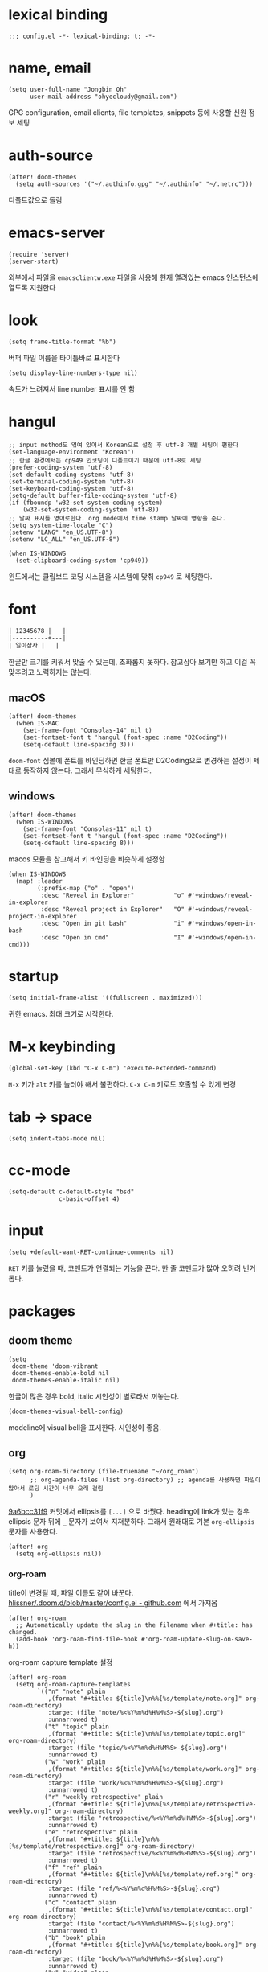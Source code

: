 * lexical binding

  #+begin_src elisp
    ;;; config.el -*- lexical-binding: t; -*-
  #+end_src

* name, email

  #+begin_src elisp
    (setq user-full-name "Jongbin Oh"
          user-mail-address "ohyecloudy@gmail.com")
  #+end_src

  GPG configuration, email clients, file templates, snippets 등에 사용할 신원 정보 세팅

* auth-source

  #+begin_src elisp
    (after! doom-themes
      (setq auth-sources '("~/.authinfo.gpg" "~/.authinfo" "~/.netrc")))
  #+end_src

  디폴트값으로 돌림

* emacs-server

  #+begin_src elisp
    (require 'server)
    (server-start)
  #+end_src

  외부에서 파일을 =emacsclientw.exe= 파일을 사용해 현재 열려있는 emacs 인스턴스에 열도록 지원한다

* look

  #+begin_src elisp
    (setq frame-title-format "%b")
  #+end_src

  버퍼 파일 이름을 타이틀바로 표시한다

  #+begin_src elisp
    (setq display-line-numbers-type nil)
  #+end_src

  속도가 느려져서 line number 표시를 안 함

* hangul

  #+begin_src elisp
    ;; input method도 엮여 있어서 Korean으로 설정 후 utf-8 개별 세팅이 편한다
    (set-language-environment "Korean")
    ;; 한글 환경에서는 cp949 인코딩이 디폴트이기 때문에 utf-8로 세팅
    (prefer-coding-system 'utf-8)
    (set-default-coding-systems 'utf-8)
    (set-terminal-coding-system 'utf-8)
    (set-keyboard-coding-system 'utf-8)
    (setq-default buffer-file-coding-system 'utf-8)
    (if (fboundp 'w32-set-system-coding-system)
        (w32-set-system-coding-system 'utf-8))
    ;; 날짜 표시를 영어로한다. org mode에서 time stamp 날짜에 영향을 준다.
    (setq system-time-locale "C")
    (setenv "LANG" "en_US.UTF-8")
    (setenv "LC_ALL" "en_US.UTF-8")
  #+end_src

  #+begin_src elisp
    (when IS-WINDOWS
      (set-clipboard-coding-system 'cp949))
  #+end_src

  윈도에서는 클립보드 코딩 시스템을 시스템에 맞춰 =cp949= 로 세팅한다.

* font

  #+begin_src org :tangle no
    | 12345678 |   |
    |----------+---|
    | 일이삼사 |   |
  #+end_src

  한글만 크기를 키워서 맞출 수 있는데, 조화롭지 못하다. 참고삼아 보기만 하고 이걸 꼭 맞추려고 노력하지는 않는다.

** macOS

   #+begin_src elisp
     (after! doom-themes
       (when IS-MAC
         (set-frame-font "Consolas-14" nil t)
         (set-fontset-font t 'hangul (font-spec :name "D2Coding"))
         (setq-default line-spacing 3)))
   #+end_src

   =doom-font= 심볼에 폰트를 바인딩하면 한글 폰트만 D2Coding으로 변경하는 설정이 제대로 동작하지 않는다. 그래서 무식하게 세팅한다.

** windows

   #+begin_src elisp
     (after! doom-themes
       (when IS-WINDOWS
         (set-frame-font "Consolas-11" nil t)
         (set-fontset-font t 'hangul (font-spec :name "D2Coding"))
         (setq-default line-spacing 8)))
   #+end_src

   macos 모듈을 참고해서 키 바인딩을 비슷하게 설정함

   #+begin_src elisp :lexical t
     (when IS-WINDOWS
       (map! :leader
             (:prefix-map ("o" . "open")
              :desc "Reveal in Explorer"           "o" #'+windows/reveal-in-explorer
              :desc "Reveal project in Explorer"   "O" #'+windows/reveal-project-in-explorer
              :desc "Open in git bash"             "i" #'+windows/open-in-bash
              :desc "Open in cmd"                  "I" #'+windows/open-in-cmd)))
   #+end_src

* startup

  #+begin_src elisp
    (setq initial-frame-alist '((fullscreen . maximized)))
  #+end_src

  귀한 emacs. 최대 크기로 시작한다.

* M-x keybinding

  #+begin_src elisp
    (global-set-key (kbd "C-x C-m") 'execute-extended-command)
  #+end_src

  =M-x= 키가 =alt= 키를 눌러야 해서 불편하다. =C-x C-m= 키로도 호출할 수 있게 변경

* tab -> space

  #+begin_src elisp
    (setq indent-tabs-mode nil)
  #+end_src

* cc-mode

  #+begin_src elisp
    (setq-default c-default-style "bsd"
                  c-basic-offset 4)
  #+end_src

* input

  #+begin_src elisp
    (setq +default-want-RET-continue-comments nil)
  #+end_src

  =RET= 키를 눌렀을 때, 코멘트가 연결되는 기능을 끈다. 한 줄 코멘트가 많아 오히려 번거롭다.

* packages

** doom theme

   #+begin_src elisp
     (setq
      doom-theme 'doom-vibrant
      doom-themes-enable-bold nil
      doom-themes-enable-italic nil)
   #+end_src

   한글이 많은 경우 bold, italic 시인성이 별로라서 꺼놓는다.

   #+begin_src elisp
     (doom-themes-visual-bell-config)
   #+end_src

   modeline에 visual bell을 표시한다. 시인성이 좋음.

** org

   #+begin_src elisp :lexical t
     (setq org-roam-directory (file-truename "~/org_roam")
           ;; org-agenda-files (list org-directory) ;; agenda를 사용하면 파일이 많아서 로딩 시간이 너무 오래 걸림
           )
   #+end_src

   [[https://github.com/doomemacs/doomemacs/commit/9a6bcc31f96308bc1659d90e6b7f4fcf7b1e3138][9a6bcc31f9]] 커밋에서 ellipsis를 =[...]= 으로 바꿨다. heading에 link가 있는 경우 ellipsis 문자 뒤에 =_= 문자가 보여서 지저분하다. 그래서 원래대로 기본 =org-ellipsis= 문자를 사용한다.

   #+begin_src elisp :lexical t
     (after! org
       (setq org-ellipsis nil))
   #+end_src

*** org-roam

    title이 변경될 때, 파일 이름도 같이 바꾼다. [[https://github.com/hlissner/.doom.d/blob/master/config.el][hlissner/.doom.d/blob/master/config.el - github.com]] 에서 가져옴

    #+begin_src elisp :lexical t
      (after! org-roam
        ;; Automatically update the slug in the filename when #+title: has changed.
        (add-hook 'org-roam-find-file-hook #'org-roam-update-slug-on-save-h))
    #+end_src

    org-roam capture template 설정

    #+begin_src elisp :lexical t
      (after! org-roam
        (setq org-roam-capture-templates
              `(("n" "note" plain
                 ,(format "#+title: ${title}\n%%[%s/template/note.org]" org-roam-directory)
                 :target (file "note/%<%Y%m%d%H%M%S>-${slug}.org")
                 :unnarrowed t)
                ("t" "topic" plain
                 ,(format "#+title: ${title}\n%%[%s/template/topic.org]" org-roam-directory)
                 :target (file "topic/%<%Y%m%d%H%M%S>-${slug}.org")
                 :unnarrowed t)
                ("w" "work" plain
                 ,(format "#+title: ${title}\n%%[%s/template/work.org]" org-roam-directory)
                 :target (file "work/%<%Y%m%d%H%M%S>-${slug}.org")
                 :unnarrowed t)
                ("r" "weekly retrospective" plain
                 ,(format "#+title: ${title}\n%%[%s/template/retrospective-weekly.org]" org-roam-directory)
                 :target (file "retrospective/%<%Y%m%d%H%M%S>-${slug}.org")
                 :unnarrowed t)
                ("e" "retrospective" plain
                 ,(format "#+title: ${title}\n%%[%s/template/retrospective.org]" org-roam-directory)
                 :target (file "retrospective/%<%Y%m%d%H%M%S>-${slug}.org")
                 :unnarrowed t)
                ("f" "ref" plain
                 ,(format "#+title: ${title}\n%%[%s/template/ref.org]" org-roam-directory)
                 :target (file "ref/%<%Y%m%d%H%M%S>-${slug}.org")
                 :unnarrowed t)
                ("c" "contact" plain
                 ,(format "#+title: ${title}\n%%[%s/template/contact.org]" org-roam-directory)
                 :target (file "contact/%<%Y%m%d%H%M%S>-${slug}.org")
                 :unnarrowed t)
                ("b" "book" plain
                 ,(format "#+title: ${title}\n%%[%s/template/book.org]" org-roam-directory)
                 :target (file "book/%<%Y%m%d%H%M%S>-${slug}.org")
                 :unnarrowed t)
                ("v" "video" plain
                 ,(format "#+title: ${title}\n%%[%s/template/video.org]" org-roam-directory)
                 :target (file "video/%<%Y%m%d%H%M%S>-${slug}.org")
                 :unnarrowed t)
                ("h" "chopsticks" plain
                 ,(format "#+title: ${title}\n%%[%s/template/note.org]" org-roam-directory)
                 :target (file "chopsticks/%<%Y%m%d%H%M%S>-${slug}.org")
                 :unnarrowed t)
                ("g" "game" plain
                 ,(format "#+title: ${title}\n%%[%s/template/game.org]" org-roam-directory)
                 :target (file "game/%<%Y%m%d%H%M%S>-${slug}.org")
                 :unnarrowed t)
                ("o" "coolthings" plain
                 ,(format "#+title: ${title}\n%%[%s/template/coolthings.org]" org-roam-directory)
                 :target (file "coolthings/%<%Y%m%d%H%M%S>-${slug}.org")
                 :unnarrowed t)
                ("l" "plan" plain
                 ,(format "#+title: ${title}\n%%[%s/template/note.org]" org-roam-directory)
                 :target (file "plan/%<%Y%m%d%H%M%S>-${slug}.org")
                 :unnarrowed t)
                ("p" "project" plain
                 ,(format "#+title: ${title}\n%%[%s/template/project.org]" org-roam-directory)
                 :target (file "project/%<%Y%m%d>-${slug}.org")
                 :unnarrowed t))
              org-roam-dailies-capture-templates
              `(("d" "default" plain ""
                 :target (file+head "%<%Y-%m-%d>.org" ,(format "%%[%s/template/journal.org]" org-roam-directory))))))
    #+end_src

    backlink를 카테고리로 나눠서 분류해 보여준다. [[https://github.com/hlissner/.doom.d/blob/master/config.el][hlissner/.doom.d/blob/master/config.el - github.com]] 에서 가져옴

    #+begin_src elisp :lexical t
      (after! org-roam
        ;; List dailies and zettels separately in the backlinks buffer.
        (advice-add #'org-roam-backlinks-section :override #'org-roam-grouped-backlinks-section))
    #+end_src

    backlinks buffer 상단에 id, type, aliases 정보를 보여줌. [[https://github.com/hlissner/.doom.d/blob/master/config.el][hlissner/.doom.d/blob/master/config.el - github.com]] 에서 가져옴.

    #+begin_src elisp :lexical t
      (after! org-roam
        ;; Add ID, Type, Tags, and Aliases to top of backlinks buffer.
        (advice-add #'org-roam-buffer-set-header-line-format :after #'org-roam-add-preamble-a))
    #+end_src

    backlinks buffer 기본 표시 레벨을 2로 조정

    #+begin_src elisp :lexical t
      (after! org-roam
        (add-hook 'org-roam-buffer-postrender-functions #'magit-section-show-level-2))
    #+end_src

    =SPC n r t= 키를 누르면 org roam 변경 사항에 대한 커밋을 만들어낸다

    #+begin_src elisp :lexical t
      (after! org-roam
        (map! :map org-mode-map
              (:prefix-map ("n" . "notes")
                           (:prefix ("r" . "roam")
                            :desc "commit org-roam" "t" #'my/org-roam-commit))))
    #+end_src

*** org-roam optimization

    =org-roam-node-find=, =org-roam-node-insert= 에서 호출하는 =org-roam-node-read--completions= 함수가 느려서 최적화를 진행

    디폴트 소팅을 꺼서 시간을 조금이라도 더 아낀다.

    #+begin_src elisp :lexical t
      (after! org-roam
        (setq org-roam-node-default-sort nil))
    #+end_src

    [[https://github.com/skeeto/emacs-memoize/][skeeto/emacs-memoize/ - github.com]] 설치

    #+begin_src elisp :tangle packages.el
      (package! memoize)
    #+end_src

    =org-roam-node-read--completions= 함수 [[http://ohyecloudy.com/pnotes/archives/497/][메모이제이션]]. [[https://www.reddit.com/r/orgmode/comments/s8xv5j/orgroam_slows_down_as_nodes_increase_solution/][Org-roam slows down as nodes increase.. solution? - reddit.com]]에서 코드를 가져옴.

    강제 메모이제이션 클리어는 =SPC n r c= 에 바인딩함

    #+begin_src elisp :lexical t
      (after! org-roam
        (require 'memoize)

        (memoize 'org-roam-node-read--completions "10 minute")

        (defun memoize-force-update (func &optional timeout)
          (when (get func :memoize-original-function)
            (progn (memoize-restore func)
                   (memoize func timeout))))

        (defun my/force-update-org-roam-node-read-if-memoized (&optional timeout)
          (interactive)
          (memoize-force-update 'org-roam-node-read--completions
                                (if timeout timeout memoize-default-timeout)))

        (run-with-idle-timer 60 t #'my/force-update-org-roam-node-read-if-memoized)

        (map! :leader
              (:prefix-map ("n" . "notes")
                           (:prefix ("r" . "roam")
                            :desc "Clear memoization" "c"
                            #'my/force-update-org-roam-node-read-if-memoized))))
    #+end_src

*** org settings

    #+begin_src elisp
      (after! org
        (setq
         ;; quote와 verse block도 배경 색상을 바꾼다
         org-fontify-quote-and-verse-blocks t
         ;; heading *를 한 개만 보여준다.
         org-hide-leading-stars t
         ;; done 해드라인 폰트 변경을 하지 않는다. 색상 때문에 doom theme 변경시 제대로 안 보임
         org-fontify-done-headline nil
         ;; 9.5부터 default 값이 바뀜
         org-adapt-indentation t
         ;; modeline에 보이는 org clock 정보가 너무 길어서 줄임
         org-clock-string-limit 30
         ;; 트리를 접을 때, heading 사이에 빈 라인을 없앤다
         org-cycle-separator-lines 0
         ;; 순서 없는 목록(unordered list)에서 bullet으로 들여쓰기를 할 때마다 +, -를 번갈아 사용한다
         org-list-demote-modify-bullet '(("+" . "-") ("-" . "+"))
         ;; #+STARTUP: fold 를 기본값으로 한다. org 파일을 열었을 때, overview를 가장 먼저 보고 싶기 때문
         org-startup-folded 'show2levels))
    #+end_src

    ui 관련 설정들

    #+begin_src elisp
      (after! org
        (setq org-startup-indented nil
              org-src-preserve-indentation nil))
    #+end_src

    emacs에서 org mode일 때, indentation을 적용하는 기능을 끈다. 이 기능을 끄면 emacs가 아닌 다른 에디터로 org 파일을 볼 때도 space로 indentation을 적용한 상태이다.

    이 상태에서 =org-src-preserve-indentation= 심볼에 nil이 아닌 값이 바인딩되었다면 소스 코드 블럭이 heading 본문 indentation과 상관없이 라인 앞에 붙어 있다. 원래 소스 코드의 indentation을 유지하기 때문이다. 소스 코드 블럭도 똑같이 indentation을 지키도록 =nil= 값을 바인딩한다.

    #+begin_src elisp
      (after! org
        (setq org-todo-keywords
              '((sequence
                 "TODO"
                 "STARTED"
                 "|"
                 "DONE"))
              org-todo-keyword-faces
              '(("STARTED" . +org-todo-active))))
    #+end_src

    org 모듈에서 정의한 =+org-todo-active= 페이스를 사용하기에 org 모듈을 로드한 후에 실행해야 한다.

    #+begin_src elisp
      (after! org
        (setq org-blank-before-new-entry
              '((heading . t) (plain-list-item . nil))))
    #+end_src

    heading 사이에는 반드시 빈 줄이 들어가게 한다. plan list item 사이에는 무조건 제거한다.

    #+begin_src elisp
      (after! evil-org
        (map! :map evil-org-mode-map
              :ni [C-return]   #'org-insert-heading-respect-content
              :ni [C-S-return] #'org-insert-todo-heading-respect-content))
    #+end_src

    doom에서 =C-RET= 키는 아래에 추가 =C-S-RET= 키는 위로 추가로 바인딩을 변경한다. 새로 함수를 추가해서 해당 함수에 바인딩하는데, 해당 함수에 =org-blank-before-new-entry= 심볼 값이 반영이 안 되어 있어서 org mode의 디폴트 함수로 바인딩을 했다.

    =evil-org= 모드 맵도 똑같이 수정한다.

    #+begin_src elisp
      (after! org
        (setq org-M-RET-may-split-line '((default . t))))
    #+end_src

    =M-RET= 키로 라인을 분리할 수 있게 한다. org module에서 nil 값을 바인딩한 걸 디폴트 값으로 돌림.

    #+begin_src elisp
      (defun my-org-clock-in-if-starting ()
        "Clock in when the task is marked STARTED."
        (when (and (string= org-state "STARTED")
                   (not (string= org-last-state org-state)))
          (org-clock-in)))
      (add-hook 'org-after-todo-state-change-hook
                #'my-org-clock-in-if-starting)
      (advice-add 'org-clock-in
                  :after (lambda (&rest _)
                           (org-todo "STARTED")))
      ;; 다른 org-clock 시작으로 clock-out 됐을 때, todo도 바꿔준다
      (add-hook 'org-clock-out-hook
                (lambda ()
                  (when (and (boundp 'org-state)
                             (string= org-state "STARTED"))
                    (org-todo "DONE"))))
    #+end_src

    =STARTED= 키워드로 변경하면 =org-clock= 을 시작한다. =TODO= 상태에서 =STARTED= 상태로 변경되면 자동으로 시간 기록이 되게 하려고 추가한 기능. [[http://ohyecloudy.com/emacsian/2017/07/01/org-clocking-time-with-emacs-todo-state/][#orgmode TODO 상태와 org-clock은 같이 움직인다 - ohyecloudy.com]] 참고

    #+begin_src elisp
      (after! org-clock
        (setq org-clock-persist-query-resume nil))
    #+end_src

    active clock이 있을 때, 물어보지 않고 재개한다. [[http://ohyecloudy.com/emacsian/2017/10/14/org-clock-persistence/][#orgmode emacs를 꺼도 org-clock은 굴러간다 - ohyecloudy.com]] 참고

    #+begin_src elisp
      (after! org-clock
        (setq org-clock-idle-time 15))
    #+end_src

    15분을 자리비움 감지 기준으로 설정. [[http://ohyecloudy.com/emacsian/2017/11/04/org-dealing-with-idle-time/][#orgmode idle 시간 다루기 - ohyecloudy.com]] 참고

    #+begin_src elisp
      (after! org
        ;; org-set-effort 함수 실행 시 나오는 preset 리스트
        (setq org-global-properties
              '(("Effort_ALL" .
                 "1h 2h 3h 4h 8h 16h 24h 32h 40h 0.5h")))

        ;; org-columns에서 effort를 볼 수 있게 추가
        (setq org-columns-default-format "%50ITEM(Task) %10Effort{:} %10CLOCKSUM")

        ;; org-clock-report 기본 프로퍼티
        (setq org-clock-clocktable-default-properties
              '(:maxlevel 2 :scope file :narrow 30! :properties ("effort"))))
    #+end_src

    추정 시간에 관련된 설정. 추정 시간 입력시 preset 리스트를 추가하고 =org-columns= 명령과 =org-clock-report= 명령에서 추정 시간을 볼 수 있게 세팅. [[http://ohyecloudy.com/emacsian/2017/09/09/org-effort-estimates/][#orgmode 추정(estimate) 작업 시간 기록 - ohyecloudy.com]] 참고

    #+begin_src elisp
      (after! org
        (setq org-duration-format (quote h:mm)))
    #+end_src

    기간 포맷으로 시간:분 사용. 24시가 넘어갈 때, 1d로 표현하는 게 보기 싫어서 세팅. [[http://ohyecloudy.com/emacsian/2017/11/25/org-duration-format/][#orgmode 하루가 넘어가도 clock table 기간 필드에 시간과 분으로만 표시 - ohyecloudy.com]] 참고

    #+begin_src elisp
      (after! org
        (defun org-columns-with-visual-line-mode ()
          (interactive)
          (org-columns)
          (visual-line-mode)))
    #+end_src

    =org-columns= 모드를 켤 때, 자동 줄바꿈을 해주는 =visual-line-mode= 를 활성화한다. [[http://ohyecloudy.com/emacsian/2020/03/15/org-column-view-with-visual-line-mode/][#orgmode column view를 활성화하면 꺼지는 줄 바꿈(word wrap)을 켜는 방법 - ohyecloudy.com]] 참고

    #+begin_src elisp
      (after! org
        (setq org-show-notification-handler (lambda (notification) (message notification))))
    #+end_src

    쓴 시간이 effort를 넘었을 때, 나오는 desktop notification을 끈다. Task 'some tasks' should be finished by now. (1:00)

    #+begin_src elisp
      (defun my/org-open-at-point-other-window ()
        (interactive)
        (let ((org-link-frame-setup (cons (cons 'file 'find-file-other-window) org-link-frame-setup)))
          (org-open-at-point)))

      (after! evil-org
        (map! :map evil-org-mode-map
              :ni "C-c C-RET"      #'my/org-open-at-point-other-window
              :ni "C-c C-<return>" #'my/org-open-at-point-other-window))
    #+end_src

    현재 윈도우에서 파일을 여는 게 기본 동작이다. 기본 동작을 유지하고 =C-c C-RET= 키로는 다른 윈도로 링크를 열게 한다.

    #+begin_src elisp
      (after! org
        (setq org-enforce-todo-dependencies nil))
    #+end_src

    자식 todo가 완료되어야만 부모 heading을 done으로 바꿀 수 있는 제한을 푼다. org clock out을 DONE 상태와 연동해서 사용하기 때문.

    #+begin_src elisp
      (after! org
        (setq org-tag-alist '((:startgroup . nil)
                              ("blog" . ?b)
                              (:endgroup . nil))))
    #+end_src

    미리 정의된 tag를 설정

    #+begin_src elisp
      (setq org-element-use-cache nil)
    #+end_src

    #+begin_example
       Please report this to Org mode mailing list (M-x org-submit-bug-report). Disable showing Disable logging
      Warning (org-element-cache): org-element--cache: Org parser error in *org-ai-on-region*::2016. Resetting.
       The error was: (error "Invalid search bound (wrong side of point)")
       Backtrace:
      nil
    #+end_example

    이런 에러가 간간히 발생해서 cache를 끈다.

*** ox-gfm

    #+begin_src elisp :tangle packages.el
      (package! ox-gfm)
    #+end_src

    #+begin_src elisp
      (eval-after-load "org"
        '(require 'ox-gfm nil t))
    #+end_src

    =C-c C-e= 키로 =org-export-dispatch= 함수를 호출하면 Github Flavored Markdown으로 export할 수 있다

    [[https://github.com/larstvei/ox-gfm][larstvei/ox-gfm - github.com]]

*** org babel

**** ob-translate

     #+begin_src elisp :tangle packages.el
       (package! ob-translate)
     #+end_src

     #+begin_src elisp
       (setq ob-translate:default-dest "ko")
     #+end_src

     #+RESULTS:
     : ko

     #+begin_src translate :src en :dest ko :tangle no
       Doom is a configuration framework for GNU Emacs tailored for Emacs bankruptcy veterans who want less framework in their frameworks, a modicum of stability (and reproducibility) from their package manager, and the performance of a hand rolled config (or better). It can be a foundation for your own config or a resource for Emacs enthusiasts to learn more about our favorite operating system.
     #+end_src

     #+RESULTS:
     : Doom은 프레임워크의 프레임워크가 적고 패키지 관리자의 약간의 안정성(및 재현성)과 수동 구성(또는 그 이상)의 성능을 원하는 Emacs 파산 베테랑을 위해 맞춤화된 GNU Emacs용 구성 프레임워크입니다. Emacs 애호가가 선호하는 운영 체제에 대해 자세히 알아볼 수 있는 자체 구성 또는 리소스의 기초가 될 수 있습니다.

     [[https://github.com/krisajenkins/ob-translate][krisajenkins/ob-translate - github.com]]

     #+begin_example
       google-translate--search-tkk: Search failed: ",tkk:'"
     #+end_example

     이런 에러 메시지가 뜬다.

     #+begin_src elisp
       (defun google-translate--search-tkk ()
         "Search TKK."
         (list 430675 2721866130))
     #+end_src

     [[https://github.com/atykhonov/google-translate/issues/137][atykhonov/google-translate/issues/137 - github.com]] 글을 참고해서 =google-translate--search-tkk= 함수를 재정의함

**** ob-http

     #+begin_src elisp :tangle packages.el
       (package! ob-http)
     #+end_src

     #+begin_src elisp
       (org-babel-do-load-languages 'org-babel-load-languages
                                    (append org-babel-load-languages
                                            '((http . t))))
     #+end_src

     [[https://github.com/zweifisch/ob-http][zweifisch/ob-http - github.com]]

     src 블럭으로 http 응답을 사용할 수 있다.

     #+begin_src http :pretty :tangle no
       GET https://api.github.com/repos/ohyecloudy/dotfiles/languages
     #+end_src

     #+RESULTS:
     #+begin_example
     {
       "Emacs Lisp": 126668,
       "Shell": 90476,
       "YASnippet": 9424,
       "Batchfile": 3991,
       "Vim script": 2181,
       "Python": 945,
       "JavaScript": 719,
       "AutoHotkey": 405
     }
     #+end_example

*** org-cv

    #+begin_src elisp :tangle packages.el
      (when IS-MAC
        (package! ox-moderncv
          :recipe (:host github :repo "ohyecloudy/org-cv")))
    #+end_src

    #+begin_src elisp
      (when IS-MAC
        (require 'ox-moderncv))
    #+end_src

    org 문서를 moderncv로 export하는 패키지를 설치한다.

*** org copy link

    #+begin_src elisp
      (defun my/org-copy-link-at-point ()
        (interactive)
        (let ((link (org-element-property :raw-link (org-element-context))))
          (when link
            (kill-new link))))
    #+end_src

    커서가 위치한 org element에 link 프로퍼티가 있으면 클립보드로 복사하는 함수.

    #+begin_src elisp
      (after! org
        (map! :map org-mode-map
              :localleader
              (:prefix ("l" . "links")
                       "y" #'my/org-copy-link-at-point)))
    #+end_src

    org mode에서 =SPC m l y= 키에 바인딩.

*** org export

    #+begin_src elisp
      (after! org
        (setq org-export-with-sub-superscripts nil))
    #+end_src

    [[http://ohyecloudy.com/emacsian/2019/01/12/org-export-with-sub-superscripts/][#orgmode 익스포트 할 때, underscore가 subscripts로 바뀌는 걸 억제 - ohyecloudy.com]]

** doom-modeline

   #+begin_src elisp
     (after! doom-modeline
       (setq
        ;; 현재 위치를 쬐깐하게 보여준다
        doom-modeline-hud t
        ;; 경로가 아니라 파일 이름만 모드라인에 보여준다. 'auto는 경로를 출력한다
        ;; tramp로 원격 파일 편집시 느려지는 경험을 완화해준다고 한다
        doom-modeline-buffer-file-name-style 'file-name
        ;; evil mode indicator를 모드라인까지 보여줄 필요 없다. 커서 모양이랑 중복이다. 아껴쓰자.
        doom-modeline-modal nil))
   #+end_src

   doom-modeline 추가 설정

** magit

   #+begin_src elisp
     (after! magit
       (setq magit-save-repository-buffers 'dontask))
   #+end_src

   magit status를 실행하면 묻지 않고 수정한 버퍼를 저장한다

** projectile

   #+begin_src elisp
     (after! projectile
       (setq projectile-indexing-method 'hybrid))
   #+end_src

   =.git= 디렉터리를 같이 사용하는 인덱싱

** company

   #+begin_src elisp
     (after! company
       (setq company-show-quick-access t))
   #+end_src

   =M-1=, =M-0= 까지 숫자로 빠르게 삽입할 수 있는데, 그 숫자를 옆에 출력하게 한다.

** request

   #+begin_src elisp :tangle packages.el
     (package! request)
   #+end_src

   http를 쉽게 사용할 수 있는 request 패키지
   [[https://github.com/tkf/emacs-request][tkf/emacs-request - github.com]]

** mermaid

   #+begin_src elisp :tangle packages.el
     (package! mermaid-mode)
     (package! ob-mermaid)
   #+end_src

   mermaid 구문 강조와 들여쓰기 등을 지원하는 [[https://github.com/abrochard/mermaid-mode][abrochard/mermaid-mode]]를 설치한다. 그리고 org mode에서 mermaid 소스 코드 블럭을 사용할 수 있게 하는 [[https://github.com/arnm/ob-mermaid][arnm/ob-mermaid]]도 추가로 설치한다.

   #+begin_src elisp
     (after! ob-mermaid
       (org-babel-do-load-languages 'org-babel-load-languages
                                    (append org-babel-load-languages
                                            '((mermaid . t)))))
   #+end_src

   org-babel 언어로 =mermaid= 를 추가해서 소스 코드 블럭 컴파일을 할 수 있게 한다.

   #+begin_src elisp
     (when IS-WINDOWS
       (setq mermaid-mmdc-location "~/bin.local/mermaid-cli/node_modules/.bin/mmdc.cmd"))
   #+end_src

   #+begin_src elisp
     (when IS-WINDOWS
       (setq ob-mermaid-cli-path "~/bin.local/mermaid-cli/node_modules/.bin/mmdc.cmd"))
   #+end_src

   windows에서는 직접 설치하고 경로를 지정한다.

** evil

   #+begin_src elisp
     (setq! evil-want-C-w-delete nil)
   #+end_src

   =insert mode= 에서 =C-w= 키를 입력할 때, back word를 지우는 기능을 끈다. 창 전환 키랑 헷갈려서 실수로 단어를 지우는 경우가 많았다.

   #+begin_src elisp
     (after! evil
       (evil-select-search-module 'evil-search-module 'isearch))
   #+end_src

   folded 컨텐츠 검색이 안 되서 workaround 적용. [[https://github.com/doomemacs/doomemacs/issues/6478][doomemacs/doomemacs/issues/6478 - github.com]] 참고

   #+begin_src elisp
     (after! evil
       (setq evil-complete-all-buffers nil))
   #+end_src

   현재 버퍼를 대상으로 완성(completion) 후보를 추린다. 기본값은 열려 있는 전체 버퍼 대상. =C-n=, =C-p= 키 바인딩에서 사용한다.

   #+begin_src elisp
     (after! evil
       (add-hook 'evil-insert-state-exit-hook
                 (lambda ()
                   (setq evil-input-method nil))))
   #+end_src

   편집 모드를 나갈 때, 입력기(input method)를 초기화 시킨다. 편집 모드로 들어갈 때, 무조건 영문을 기본으로 해서 이전 편집 모드에서 한글을 입력하던 중이었는지 영문을 입력하던 중이었는지 생각할 필요가 없게 한다. 편집 모드로 들어갈 때, 이전 상태를 기억 못하거나 모드 라인(mode line)에 표시된 입력기 상태를 못 봐서 잘못 입력하는 실수를 줄이려고 통일한다.

   #+begin_src elisp
     (setq +evil-want-o/O-to-continue-comments nil)
   #+end_src

   주석을 연속해서 쓰는 경우가 적어서 오히려 불편하다

   #+begin_src elisp :lexical t
     (setq evil-split-window-below t
           evil-vsplit-window-right t)
   #+end_src

   splitting 이후 포커스를 옮긴다

** lsp

   #+begin_src elisp
     (after! lsp-mode
       (setq lsp-pwsh-code-formatting-preset "Allman"))
   #+end_src

   [[https://en.wikipedia.org/wiki/Indentation_style#Allman_style][Allman]] 스타일로 포맷팅한다.

   #+begin_src elisp
     (after! lsp-mode
       (setq lsp-pwsh-code-formatting-pipeline-indentation-style "IncreaseIndentationForFirstPipeline"))
   #+end_src

   파이프라인 들여쓰기를 해서 더 보기 좋게 한다.

   참고: [[https://emacs-lsp.github.io/lsp-mode/page/lsp-pwsh/][Powershell - LSP Mode - LSP support for Emacs - emacs-lsp.github.io]]

   #+begin_src elisp
     (when IS-WINDOWS
       (after! lsp-mode
         (setq lsp-csharp-omnisharp-roslyn-download-url
               (concat "https://github.com/omnisharp/omnisharp-roslyn/releases/latest/download/"
                       "omnisharp-win-x64-net6.0.zip"))))
   #+end_src

   windows에서는 =omnisharp-win-x64.zip= 파일을 다운로드 받고 있어서 직접 지정

   #+begin_src elisp
     (after! lsp-mode
       (setq lsp-elixir-ls-version "v0.23.0")
       (setq lsp-elixir-ls-download-url
             (format "https://github.com/elixir-lsp/elixir-ls/releases/download/%s/elixir-ls-%s.zip"
                     lsp-elixir-ls-version
                     lsp-elixir-ls-version))
       )
   #+end_src

   default [[https://github.com/elixir-lsp/elixir-ls][elixir-ls]] 버전이 낮아서 최신 버전을 지정

** consult

   #+begin_src elisp
     (when IS-WINDOWS
       (after! consult
         (setq consult-locate-args "es")
         )
       )
   #+end_src

   [[https://github.com/git-for-windows/build-extra][Git for Windows SDK]]로 설치한 =locate= 프로그램이 제대로 동작하지 않는다. windows에서 더 최적화된 [[https://www.voidtools.com/ko-kr/][Everything]]을 파일 찾기에 사용한다.

** vertico

   #+begin_src elisp :exports both
     (after! vertico
       (defun my/vertico-setup-then-remove-post-command-hook (&rest args)
         "vertico--setup 함수에서 추가하는 post-command-hook을 제거한다.

     입력 조합으로 표현하는 한글 입력시 post-command-hook이 입력되지 않는다.
     한글 증분 완성을 위해 timer로 호출하기 때문에 제거한다"
         (remove-hook 'post-command-hook #'vertico--exhibit 'local))

       (defun my/vertico-exhibit-with-timer (&rest args)
         "타이머를 넣어 타이머 이벤트 발생시 vertico--exhibit을 호출해 미니버퍼 완성(completion) 후보 리스트를 갱신한다

     post-command-hook이 발동하지 않는 한글 입력시에도 한글 증분 완성을 하기 위해 timer를 사용한다"
         (let (timer)
           (unwind-protect
               (progn
                 (setq timer (run-with-idle-timer
                              0.01
                              'repeat
                              (lambda ()
                                (with-selected-window (or (active-minibuffer-window)
                                                          (minibuffer-window))
                                  (vertico--exhibit))
                                )))
                 (apply args))
             (when timer (cancel-timer timer)))))

       (advice-add #'vertico--setup :after #'my/vertico-setup-then-remove-post-command-hook)
       (advice-add #'vertico--advice :around #'my/vertico-exhibit-with-timer))
   #+end_src

   vertico는 =post-command-hook= 을 사용해서 증분 완성(incremental completion)을 수행한다. 영문 입력시 =post-command-hook= 이 잘 발동하지만 조합해서 입력하는 한글은 =post-command-hook= 이 호출되지 않는다. helm 동작 방법을 참고해 timer를 돌려서 해결했다.

** atomic-chrome

    #+begin_src elisp :tangle packages.el
      (when IS-MAC
        (package! atomic-chrome))
    #+end_src

    #+begin_src elisp :exports both
      (when IS-MAC
        (atomic-chrome-start-server))
    #+end_src

    웹브라우저 textarea를 emacs로 편집할 수 있게 해준다. [[https://chrome.google.com/webstore/detail/ghosttext/godiecgffnchndlihlpaajjcplehddca/related][GhostText 크롬 확장]]을 설치해야 한다. 크롬뿐만 아니라 거의 대부분의 웹브라우저를 다 지원한다. 웹브라우저 확장과 통신할 [[https://github.com/alpha22jp/atomic-chrome][atomic-chrome]] 패키지를 설치한다.

    GhostText 홈페이지: [[https://ghosttext.fregante.com/][GhostText — Use your text editor in the browser - ghosttext.fregante.com]]

** org-ai

   #+begin_src elisp :tangle packages.el
     (when IS-MAC
       (package! org-ai))
   #+end_src

   #+begin_src elisp
     (when IS-MAC
       (use-package! org-ai
         :commands (org-ai-mode
                    org-ai-global-mode)
         :init
         (add-hook 'org-mode-hook #'org-ai-mode) ; enable org-ai in org-mode
         (org-ai-global-mode) ; installs global keybindings on C-c M-a
         :config
         (setq org-ai-default-chat-model "gpt-3.5-turbo")
         (org-ai-install-yasnippets)) ; if you are using yasnippet and want `ai` snippets
       )
   #+end_src

   OpenAI API key는 =~/.authinfo.gpg= 파일에 다음과 같은 형식으로 기록한다

   #+begin_example
     machine api.openai.com login org-ai password <your-api-key>
   #+end_example

   [[https://github.com/rksm/org-ai][rksm/org-ai - github.com]]

** ox-jekyll-lite

   #+begin_src elisp :tangle packages.el
     (when IS-MAC
       (package! example
         :recipe (:host github :repo "ohyecloudy/ox-jekyll-lite"))
       )
   #+end_src

   #+begin_src elisp
     (when IS-MAC
       (require 'ox-jekyll-lite)
       (setq org-jekyll-lite-include-yaml-front-matter nil))

   #+end_src

   org 파일을 jekyll markdown으로 export하는 라이브러리

   참고: [[https://www.pwills.com/post/2019/09/24/blogging-in-org.html][Blogging in Org Mode - pwills.com - pwills.com]]

** copilot

   [[https://github.com/copilot-emacs/copilot.el][copilot-emacs/copilot.el - github.com]]

   #+begin_src elisp :tangle packages.el
     (package! copilot :recipe (:host github :repo "copilot-emacs/copilot.el" :files ("*.el" "dist")))
   #+end_src

   단축키를 설정하고 copilot에서 indent 잘 추론해서 설정이 안 되어 있지만 그냥 warning을 무시함

   #+begin_src elisp
     ;; accept completion from copilot and fallback to company
     (use-package! copilot
       :hook (prog-mode . copilot-mode)
       :bind (:map copilot-completion-map
                   ("<tab>" . 'copilot-accept-completion)
                   ("TAB" . 'copilot-accept-completion)
                   ("C-TAB" . 'copilot-accept-completion-by-word)
                   ("C-<tab>" . 'copilot-accept-completion-by-word))
       :config
       (setq copilot-indent-offset-warning-disable t))
   #+end_src

   copilot에 elixir 가 없어서 추가

   #+begin_src elisp
     (after! copilot
       (add-to-list 'copilot-major-mode-alist '("elixir" . "elixir")))
   #+end_src

** eldoc

   #+begin_src elisp :lexical t
     (after! eldoc
       ;; =M-x eldoc-doc-buffer= 함수 호출로 표시하는 buffer 크기 조절
       (set-popup-rule! "^\\*eldoc for" :size 0.2 :vslot -1)

       ;; eldoc을 여러 백엔드에서 수집해서 보여줄 수 있게 한다
       (setq eldoc-documentation-strategy 'eldoc-documentation-compose-eagerly
             ;; echo area에 최대 4줄까지 보여주게 함
             eldoc-echo-area-use-multiline-p 4))
   #+end_src

** flycheck

   flycheck 메시지를 echo area만 보여주려고 popup tip으로 보여주는 [[https://github.com/flycheck/flycheck-popup-tip][flycheck-popup-tip]] 패키지 비활성화

   #+begin_src elisp :tangle packages.el
     (package! flycheck-popup-tip :disable t)
   #+end_src

   flycheck error를 eldoc 패키지로 출력한다. '[[https://www.masteringemacs.org/article/seamlessly-merge-multiple-documentation-sources-eldoc?utm_source=pocket_saves][Seamlessly Merge Multiple Documentation Sources with Eldoc - Mastering Emacs ...]]' 글에서 코드를 가져와 Doom Emacs에 맞게 변경함

   #+begin_src elisp :lexical t
     (after! flycheck
       (defun my/flycheck-eldoc (callback &rest _ignored)
         "Print flycheck messages at point by calling CALLBACK."
         (when-let ((flycheck-errors (and flycheck-mode (flycheck-overlay-errors-at (point)))))
           (mapc
            (lambda (err)
              (funcall callback
                       (format "%s: %s"
                               (let ((level (flycheck-error-level err)))
                                 (pcase level
                                   ('info (propertize "I" 'face 'flycheck-error-list-info))
                                   ('error (propertize "E" 'face 'flycheck-error-list-error))
                                   ('warning (propertize "W" 'face 'flycheck-error-list-warning))
                                   (_ level)))
                               (flycheck-error-message err))
                       :thing (or (flycheck-error-id err)
                                  (flycheck-error-group err))
                       :face 'font-lock-doc-face))
            flycheck-errors)))

       (defun my/flycheck-prefer-eldoc ()
         (add-hook 'eldoc-documentation-functions #'my/flycheck-eldoc nil t)
         (setq flycheck-display-errors-function nil)
         (setq flycheck-help-echo-function nil))

       (add-hook! 'flycheck-mode-hook #'my/flycheck-prefer-eldoc))
   #+end_src

** which-key

   #+begin_src elisp :lexical t
     (after! which-key
       (setq which-key-idle-delay 0.5))
   #+end_src

   나는 좀 더 빨리 도움이 필요함

** treemacs

   현재 버퍼에 해당 파일을 treemacs 버퍼에서 포커싱하는 follow mode를 활성화한다.

   #+begin_src elisp :lexical t
     (after! treemacs
       (treemacs-follow-mode t))
   #+end_src

   [[https://github.com/Alexander-Miller/treemacs][Alexander-Miller/treemacs - github.com]]

* syntax

  #+begin_src elisp
    (add-hook! 'emacs-lisp-mode-hook
               #'(lambda ()
                   (modify-syntax-entry ?_ "w")
                   (modify-syntax-entry ?- "w")))
    (add-hook! 'c-mode-common-hook
               #'(lambda () (modify-syntax-entry ?_ "w")))
    (add-hook! 'elixir-mode-hook
               #'(lambda ()
                   (modify-syntax-entry ?_ "w")
                   (modify-syntax-entry ?: ".")
                   (modify-syntax-entry ?% ".")))
  #+end_src

  =kebab-case=, =snake_case= 처리 친화적으로 문자를 word로 추가한다. [[http://ohyecloudy.com/emacsian/2017/12/16/evil-syntax-table-kebab-case-snake-case-friendly/][#evilmode kebab-case, snake_case 처리 친화적으로 - '_' 문자나 '-' 문자를 word 취급]] 참고

* my packages

  #+begin_src elisp
    (add-load-path! (expand-file-name "lisp/" doom-user-dir))
  #+end_src

  =c44bc81a05= commit id에서 =9d4d5b756a= commit id로 업데이트한 이후로 =(add-load-path! "lisp")= 가 동작하지 않는다. =load-path= 변수를 확인해본 결과 =.doom.d= 디렉터리가 아니라 =.emacs.d= 디렉터리를 기준으로 =lisp= 디렉터리가 =load-path= 로 추가된 걸 확인했다. 그래서 =doom-user-dir= 을 기준으로 한 load path를 계산해 명시적으로 할당한다.

** my-build-link-section

   #+begin_src elisp
     (require 'my-build-link-section)
   #+end_src

   =M-x my/build-link-section= 함수로 본문에 있는 링크를 수집해서 링크 org heading을 만들어준다.

   참고: [[http://ohyecloudy.com/emacsian/2022/05/28/create-link-section-by-scraping-links-from-current-org-docs/][org 문서에서 링크를 긁어서 링크 섹션을 만들기 - ohyecloudy.com]]

** ox-confluence

   #+begin_src elisp
     (require 'my-ox-confluence)
   #+end_src

   [[https://github.com/aspiers/orgmode/blob/master/contrib/lisp/ox-confluence.el][aspiers/orgmode/blob/master/contrib/lisp/ox-confluence.el - github.com]] 파일을 가져와서 조금 고친 패키지. confluence 마크업으로 익스포트를 지원한다.

** ox-taskjuggler

   #+begin_src elisp
     (require 'ox-taskjuggler)
     (progn
       (load-file (expand-file-name "lisp/taskjuggler-setting.el" doom-user-dir))
       (setq org-taskjuggler-reports-directory "~/taskjuggler")
       ;; 넉넉하게 잡아놔서 Error: Some tasks did not fit into the project time frame. 에러가 안 뜨게 한다
       (setq org-taskjuggler-default-project-duration 999))
   #+end_src

   [[https://taskjuggler.org/][taskjuggler]] 라이브러리를 exporter로 사용하는 [[https://orgmode.org/worg/exporters/taskjuggler/ox-taskjuggler.html][ox-taskjuggler]] 세팅

** my-gitlab

   #+begin_src elisp
     (require 'my-gitlab)
     (require 'legacy-gitlab)
   #+end_src

   gitlab을 사용하면서 만들어놓은 함수

   [[http://ohyecloudy.com/emacsian/2023/04/22/auth-source-easypg/][auth-source]]에 다음과 같은 private token 정보가 저장되어 있어야 한다.

   #+begin_example
     machine mygitlab.com login NOT_USED password [PRIVATE-TOKEN]
   #+end_example

   URL을 보고 API에 접근해야할 지 판단한다. 판단 근거로 사용할 host 정보를 세팅해야 한다

   #+begin_src elisp :lexical t :tangle no
     (add-to-list 'my/gitlab-hosts '(:url "http://mygitlab.com"
                                     :api-url "http://mygitlab.com/api/v4"))
   #+end_src

   gitlab merge request 삽입은 두 가지 방법으로 지원한다.

   =SPC m z g= 키로 클립보드에 저장된 URL 혹은 입력 받아서 해당 merge request 정보로 org heading을 삽입한다.

   #+begin_src elisp :lexical t
     (map! :map org-mode-map
           :localleader
           (:prefix ("z" . "insert")
                    "g" #'my/gitlab-insert-heading-content))
   #+end_src

   혹은 =SPC m l c= 키로 클립보드에 저장된 URL을 org-cliplink 패키지로 링크 마크업을 삽입한다. 아래 =my-org-cliplink-confluence= 세팅 참고

** ob-csharp

   #+begin_src elisp
     (require 'ob-cs)

     (org-babel-do-load-languages 'org-babel-load-languages
                                  (append org-babel-load-languages
                                          '((cs . t))))

     (after! org
       (add-to-list 'org-src-lang-modes '("cs" . "csharp")))
   #+end_src

   [[https://github.com/thomas-villagers/ob-csharp][ob-csharp]]에 [[https://github.com/dotnet-script/dotnet-script ][dotnet-script]]를 사용한 [[https://github.com/thomas-villagers/ob-csharp/pull/2][PR]]을 적용했다.

   doom emacs에서 org-contrib를 로드할 때, ob-csharp을 로드한다. 이걸 갈아치는 방법을 못 찾아서 이름을 바꿔서 적용한다.

   #+begin_src org :tangle no
     ,#+begin_src cs
       Console.WriteLine("hello org babel")
     ,#+end_src
   #+end_src

   source code 이름은 =cs= 를 사용한다.

** my-search

   #+begin_src elisp
     (require 'my-search)
   #+end_src

   emacs에서 편하게 웹페이지를 열 수 있는 함수를 모아둔 패키지. [[http://ohyecloudy.com/emacsian/2021/06/20/interactive-function-that-opens-in-a-web-browser/][원하는 URL을 조합해 웹브라우저로 여는 대화형 함수 만들기 - elixir 문서 편하게 검색 - ohyecloudy.com]] 참고.

   #+begin_src elisp
     (map! :leader
           (:prefix-map ("S" . "custom search")
            :desc "google"           "g"     #'my/search-google
            :desc "naver"            "n"     #'my/search-naver
            :desc "dict"             "d"     #'my/search-dict
            :desc "dotnet"           "D"     #'my/search-dotnet
            :desc "onelook"          "e"     #'my/search-onelook
            :desc "thesaurus"        "t"     #'my/search-thesaurus
            :desc "elixir"           "x"     #'my/search-elixir
            :desc "flutter"          "f"     #'my/search-flutter
            :desc "my blogs"         "b"     #'my/search-blogs))
   #+end_src

   검색 함수를 키에 바인딩함

** my-source-mine

   #+begin_src elisp
     (require 'my-source-mine)
   #+end_src

   언어별 참고할만한 코드베이스를 저장한 디렉터리에서 바로 검색하는 패키지. 소스 광산(source mine)이라고 부르자. doom emacs의 함수를 사용해서 구현했다.

   #+begin_src elisp
     (map! :leader
           (:prefix-map ("S" . "custom search")
                        (:prefix-map ("m" . "source mine")
                         :desc "elixir" "x" #'my/source-mine-elixir)))
   #+end_src

   elixir 소스 광산을 검색하려면 =SPC S m x= 키를 누르면 된다.

   #+begin_example
     machine source_mine login elixir password ~/source_mine/elixir
   #+end_example

   소스 광산 디렉터리는 auth-source 패키지를 사용한다. 이런 식으로 =~/.authinfo= 에 저장하면 된다.

** my-jira

   #+begin_src elisp
     (require 'my-jira)
   #+end_src

   비공개 Jira 페이지 정보 삽입을 지원하기 위해 jira rest api를 사용한다. 옛날 버전도 지원하는 척 하지만 현재는 jira cloud만 지원한다.

   [[http://ohyecloudy.com/emacsian/2023/04/22/auth-source-easypg/][auth-source]]에 다음과 같은 id, api key 정보가 저장되어 있어야 한다.

   #+begin_example
     machine some.atlassian.net/browse login ohyecloudy@email.com password [API-KEY]
   #+end_example

   URL을 보고 API에 접근해야할 지 판단한다. 판단 근거로 사용할 host 정보를 세팅해야 한다

   #+begin_src elisp :lexical t :tangle no
     (add-to-list 'my/jira-hosts '(:url "https://some.atlassian.net/browse"
                                   :api-url "https://some.atlassian.net/rest"
                                   :api-version :cloud))
   #+end_src

   jira 이슈 삽입은 두 가지를 지원한다.

   =SPC m z j= 키로 클립보드에 저장된 URL 혹은 입력 받아서 해당 이슈 정보로 org heading을 삽입한다.

   #+begin_src elisp :lexical t
     (map! :map org-mode-map
           :localleader
           (:prefix ("z" . "insert")
                    "j" #'my/jira-insert-heading-content))
   #+end_src

   혹은 =SPC m l c= 키로 클립보드에 저장된 URL을 org-cliplink 패키지로 링크 마크업을 삽입한다. 아래 =my-org-cliplink-confluence= 세팅 참고

** my-swarm

   #+begin_src elisp
     (require 'my-swarm)
   #+end_src

   api base 주소, project 이름, username, p4 ticket은 auth-source를 사용해서 접근한다. p4 ticket만 넣으려고 했는데, 귀찮아서 로컬에서 저장하는 걸 싹다 넣음

   #+begin_example
     machine myswarm login username password MYUSERNAME
     machine myswarm login ticket password SUPERSECRET
     machine myswarm login host password https://helixswarm.com
     machine myswarm login project password AWESOME_PROJECT
   #+end_example

   이런식으로 =~/.authinfo= 파일에 저장하면 된다.

** my-org-cliplink

   =title - ohyecloudy.com= 식으로 org link를 만드는 org-cliplink에 취향을 가미한 라이브러리를 로드한다.

   #+begin_src elisp
     (require 'my-org-cliplink)
   #+end_src

   =org-clinklink= 함수에 바인딩된 키를 =my/org-cliplink= 로 바인딩한다.

   #+begin_src elisp
     (after! org
       (define-key org-mode-map [remap org-cliplink] 'my/org-cliplink))
   #+end_src

** my-org-cliplink-confluence

   Confluence 페이지는 API를 사용해 정보를 가져와서 org-cliplink처럼 org-mode 링크 markup을 추가한다. 비공개 Confluence 페이지 정보 삽입도 지원한다.

   Confluence 6.x 버전과 Confluence Cloud v2를 지원한다. 둘 다 HTTP 기본 인증을 사용한다.

   [[http://ohyecloudy.com/emacsian/2023/04/22/auth-source-easypg/][auth-source]]에 다음과 같은 id, password(cloud는 api key) 정보가 저장되어 있어야 한다.

   #+begin_example
     machine CONFLUENCE_6_HOST/confluence login ohyecloudy password SUPER_SECRET_PASSWORD
     machine CONFLUENCE_CLOUD_HOST/wiki login ohyecloudy password SUPER_SECRET_API_KEY
   #+end_example

   url꽈 api-version을 리스트에 추가한다.

   #+begin_src elisp :lexical t :tangle no
     (add-to-list 'my/org-cliplink-confluence-hosts '(:url "https://CONFLUENCE_CLOUD_HOST/wiki" :api-version :cloud))
     (add-to-list 'my/org-cliplink-confluence-hosts '(:url "http://CONFLUENCE_6_HOST/confluence" :api-version 6))
     (add-to-list 'my/org-cliplink-confluence-hosts '(:url "https://CONFLUENCE_6_HOST/confluence" :api-version 6))
   #+end_src

   #+begin_src elisp
     (require 'my-org-cliplink)
     (require 'my-org-cliplink-confluence)
   #+end_src

   Confluence API 혹은 Jira API를 사용해서 페이지 정보를 가져올 수 있게 org-cliplink 커스텀 함수를 정의한다.

   #+begin_src elisp :lexical t
     (setq my/org-cliplink-custom-retrieve-title-hook
           (lambda (url)
             (or (my/org-cliplink-confluence-title url)
                 (my/jira-title url)
                 (my/gitlab-merge-request-title url))))
   #+end_src

** my-web-archive

   [[https://web.archive.org/][Web Archive]] 서비스에 URL을 요청해 아카이브 URL을 가져오는 패키지를 로드한다. 아카이브 URL을 가져오는 함수를 적용할 패키지인 my-org-cliplink, my-build-link-section를 같이 로드한다.

   #+begin_src elisp :lexical t
     (require 'my-web-archive)
     (require 'my-org-cliplink)
     (require 'my-build-link-section)
   #+end_src

   =my-org-cliplink= 패키지를 사용해 아카이브 URL 뿐만 아니라 웹페이지 타이틀도 가져와서 링크를 만들게 한다.

   #+begin_src elisp :lexical t
     (defun my/web-archive-with-webpage-title (url archive-url)
       (org-cliplink-retrieve-title
        url
        (lambda (url title)
          (let* ((origin-org-link (my/org-cliplink-link-transformer url title))
                 (archive-link (format "([[%s][archive]])" archive-url)))
            (my/web-archive-write-line my/web-archive-result-buffer-name
                                       (format "%s%s" origin-org-link archive-link))))))
   #+end_src

   클립보드 컨텐츠를 가져와 링크를 만드는 함수를 정의한다.

   #+begin_src elisp :lexical t
     (defun my/org-cliplink-with-archive-url ()
       (interactive)
       (my/web-archive-async (list (org-cliplink-clipboard-content))
                             #'my/web-archive-with-webpage-title))
   #+end_src

   타이틀만 가져와서 링크를 만드는 키바인딩 =SPC m l c= 에서 c를 대문자로 입력하면 아카이브 URL도 같이 가져온다.

   #+begin_src elisp :lexical t
     (after! org
       (map! :map org-mode-map
             :localleader
             (:prefix ("l" . "links")
                      "C" #'my/org-cliplink-with-archive-url)))
   #+end_src

   org 문서에 있는 링크를 긁고 아카이브 URL도 같이 추가할 수 있게 =my/build-link-section= 패키지 함수를 확장.

   #+begin_src elisp :lexical t
     (defun my/build-link-section-with-archive-urls-async ()
       (interactive)
       (my/build-link-section (lambda (links)
                                (my/web-archive-async links
                                                      #'my/web-archive-with-webpage-title))))
   #+end_src

* my functions

  #+begin_src elisp
    ;;; http://emacsredux.com/blog/2013/03/27/copy-filename-to-the-clipboard/
    (defun copy-file-name-to-clipboard ()
      "Copy the current buffer file name to the clipboard."
      (interactive)
      (let ((filename (if (equal major-mode 'ranger-mode)
                          default-directory
                        (buffer-file-name))))
        (when filename
          (kill-new filename)
          (message "Copied buffer file name '%s' to the clipboard." filename))))

    (defun jekyll-default-image ()
      (interactive)
      (let ((name (format "{{ site.asseturl }}/%s-00.jpg"
                          (file-name-base (buffer-file-name)))))
        (kill-new name)
        (message "Copied default image name '%s' to the clipboard." name)))

    (defun toggle-camelcase-underscores ()
      "Toggle between camelcase and underscore notation for the symbol at point."
      (interactive)
      (save-excursion
        (let* ((bounds (bounds-of-thing-at-point 'symbol))
               (start (car bounds))
               (end (cdr bounds))
               (currently-using-underscores-p (progn (goto-char start)
                                                     (re-search-forward "_" end t))))
          (if currently-using-underscores-p
              (progn
                (upcase-initials-region start end)
                (replace-string "_" "" nil start end)
                (downcase-region start (1+ start)))
            (replace-regexp "\\([A-Z]\\)" "_\\1" nil (1+ start) end)
            (downcase-region start (cdr (bounds-of-thing-at-point 'symbol)))))))

    (require 'subr-x)
    (defun open-issue-page ()
      (interactive)
      (when (not (boundp 'issue-base-page)) (throw 'issue-base-page "not bound"))
      (let* ((line (thing-at-point 'line))
             ;; issue number를 못 찾았을 때, number가 nil이 되야 하는데, 공백 문자가 들어간다
             ;; 원인을 못 찾아서 string trim을 한 후 길이를 재서 검사한다.
             (number (find-issue-number line)))
        (if (> (length (string-trim number)) 0)
            (browse-url (format "%s/%s" issue-base-page number))
          (message "failed find issue number - %s" line))))

    (defun find-issue-number (line)
      (save-match-data
        (string-match "#\\([0-9]+\\)" line)
        (match-string 1 line)))

    (defun unevernotify ()
      (interactive)
      (while (re-search-forward "\u00a0" nil t)
        (replace-match " ")))
  #+end_src

* windows coding system

  #+begin_src elisp
    (when IS-WINDOWS
      (setq default-process-coding-system '(utf-8 . cp949)))
  #+end_src

  windows에서는 프로세스로 보내는 coding system을 cp949로 고정한다. =bashrc= 에서 =chcp.com 65001= 을 실행하게 해도 =rg.exe= 파일을 실행하는 프로세스에 =utf-8= 인코딩으로 보내면 동작하지 않는다. 정확한 원인은 찾지 못했다.

* =browse-url= 에서 사용하는 프로그램을 =chrome= 으로 변경

  #+begin_src elisp
    (when IS-WINDOWS
      (setq browse-url-chrome-program "run-chrome.bat")
      (setq browse-url-handlers
            '(("nexon.com" . browse-url-default-browser)
              ("." . browse-url-chrome))))
  #+end_src

  윈도우에서는 기본 브라우저를 =chrome= 이 아닌 다른 프로그램으로 설정할 때가 많아서 emacs에서 url로 열 때는 =chrome= 으로 고정. 이후 macOS에도 일괄 적용.

* windows bash shell

  #+begin_src elisp
    ;; windows에서 shell을 사용할 때, windows에서 사용하는 code page도 UTF-8로 변경한다
    ;; 그렇게 하려고 -l 옵션을 붙여서 로그인을 한다. 그 결과 interactive 모드로 셸을 실행한다
    ;; interactive 모드로 실행해서 ~/.bashrc 셸 스크립트 파일을 실행하게 한다.
    ;; ~/.bashrc 파일에서 windows일 때, chcp.com 65001 명령을 실행해서 code page도 UTF-8로 변경한다.
    ;;
    ;; -i 옵션은 job control 생성을 못해서 대신 -l 옵션을 사용했다.
    ;; bash: cannot set terminal process group (-1): Inappropriate ioctl for device
    ;; bash: no job control in this shell
    (when IS-WINDOWS
      (setq shell-command-switch "-lc"))

    ;;; shell
    (when IS-WINDOWS
      (let* ((combine-path (lambda (dir dir-or-file)
                             (concat (file-name-as-directory dir) dir-or-file)))
             (base-dir "C:/git-sdk-64")
             (mingw64-bin-dir (funcall combine-path base-dir "mingw64/bin"))
             (msys2-bin-dir (funcall combine-path base-dir "usr/bin"))
             (bash-path (funcall combine-path msys2-bin-dir "bash.exe")))
        (add-to-list 'exec-path msys2-bin-dir)
        (add-to-list 'exec-path mingw64-bin-dir)
        (setq explicit-shell-file-name bash-path)
        (setq shell-file-name bash-path)
        (setenv "SHELL" bash-path)
        (setq explicit-bash.exe-args '("--noediting" "--login" "-i"))
        (setenv "PATH" (concat mingw64-bin-dir path-separator
                               (concat msys2-bin-dir path-separator
                                       (getenv "PATH"))))))
  #+end_src

  windows에서 git sdk를 깔 때, 설치한 bash를 shell로 설정한다.

* macOS compile options

  #+begin_src elisp :exports both
    (when IS-MAC
      (customize-set-variable 'native-comp-driver-options '("-Wl,-w")))
  #+end_src

  #+begin_example
    ld: warning: -undefined dynamic_lookup may not work with chained fixups
  #+end_example

  이런 에러가 보이는 걸 발견. '[[https://www.reddit.com/r/emacs/comments/xfhnzz/weird_errors_with_latest_build_of_emacs/][Reddit - Dive into anything - reddit.com]]' 에서 해결 방법을 찾음

* load config.local.el

  #+begin_src elisp :lexical t
    (load! "config.local.el" doom-user-dir t)
  #+end_src

  버전 컨트롤하지 않고 로컬에만 담아둔 설정을 로드한다.

* find or browse dotfiles

  =SPC f t=, =SPC f T= 로 dotfiles 디렉터리에서 find 하거나 browse 한다. [[https://github.com/hlissner/.doom.d/blob/master/config.el][hlissner/.doom.d/blob/master/config.el - github.com]] 에서 가져옴

  #+begin_src elisp :lexical t
    (map! (:leader
           (:prefix "f"
                    "t" #'find-in-dotfiles
                    "T" #'browse-dotfiles)))

    (defun find-in-dotfiles ()
      "Open a file somewhere in ~/.dotfiles via a fuzzy filename search."
      (interactive)
      (doom-project-find-file (expand-file-name "~/.dotfiles")))

    (defun browse-dotfiles ()
      "Browse the files in ~/.dotfiles."
      (interactive)
      (doom-project-browse (expand-file-name "~/.dotfiles")))
  #+end_src

* etc

  #+begin_src elisp :lexical t
    (setq-default major-mode 'org-mode)
  #+end_src

  디폴트 메이저 모드로 org-mode를 사용한다. fundamental mode를 거의 사용하지 않아서 자주 사용하는 org-mode로 세팅

* TODO 설정

  #+begin_src elisp :tangle no
    ;; tab으로 electic pair 밖으로 나올 수 있게 한다
    ;; https://www.reddit.com/r/emacs/comments/3n1j4x/anyway_to_tab_out_of_parentheses/
    (progn
      (defun smart-tab-jump-out-or-indent (&optional arg)
        (interactive "P")
        (let ((closings (mapcar #'cdr electric-pair-pairs))
              (after (char-after)))
          (if (member after closings)
              (forward-char 1)
            (indent-for-tab-command arg))))

      (global-set-key [remap indent-for-tab-command] #'smart-tab-jump-out-or-indent))
  #+end_src
